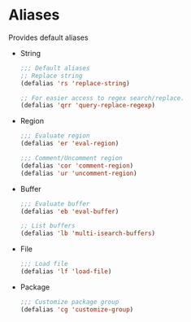 * Aliases
  Provides default aliases
  - String
    #+BEGIN_SRC emacs-lisp
      ;;; Default aliases
      ;; Replace string
      (defalias 'rs 'replace-string)

      ;; For easier access to regex search/replace.
      (defalias 'qrr 'query-replace-regexp)
    #+END_SRC

  - Region
    #+BEGIN_SRC emacs-lisp
      ;;; Evaluate region
      (defalias 'er 'eval-region)

      ;;; Comment/Uncomment region
      (defalias 'cor 'comment-region)
      (defalias 'ur 'uncomment-region)
    #+END_SRC

  - Buffer
    #+BEGIN_SRC emacs-lisp
      ;;; Evaluate buffer
      (defalias 'eb 'eval-buffer)

      ;; List buffers
      (defalias 'lb 'multi-isearch-buffers)
    #+END_SRC

  - File
    #+BEGIN_SRC emacs-lisp
      ;;; Load file
      (defalias 'lf 'load-file)
    #+END_SRC

  - Package
    #+BEGIN_SRC emacs-lisp
      ;;; Customize package group
      (defalias 'cg 'customize-group)
    #+END_SRC

